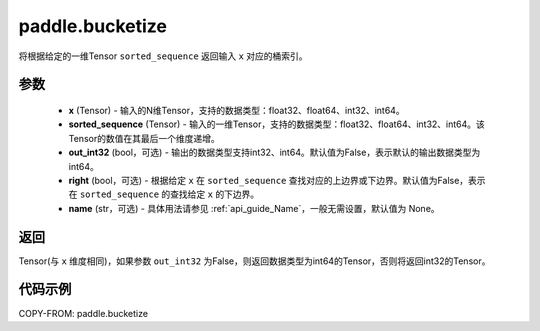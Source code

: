 .. _cn_api_tensor_bucketize:

paddle.bucketize
-------------------------------

.. py:function:: paddle.bucketize(x, sorted_sequence, out_int32=False, right=False, name=None)
将根据给定的一维Tensor ``sorted_sequence`` 返回输入 ``x`` 对应的桶索引。

参数
::::::::::
    - **x** (Tensor) - 输入的N维Tensor，支持的数据类型：float32、float64、int32、int64。
    - **sorted_sequence** (Tensor) - 输入的一维Tensor，支持的数据类型：float32、float64、int32、int64。该Tensor的数值在其最后一个维度递增。
    - **out_int32** (bool，可选) - 输出的数据类型支持int32、int64。默认值为False，表示默认的输出数据类型为int64。
    - **right** (bool，可选) - 根据给定 ``x`` 在 ``sorted_sequence`` 查找对应的上边界或下边界。默认值为False，表示在 ``sorted_sequence`` 的查找给定 ``x`` 的下边界。
    - **name** (str，可选) - 具体用法请参见 :ref:`api_guide_Name`，一般无需设置，默认值为 None。

返回
::::::::::
Tensor(与 ``x`` 维度相同)，如果参数 ``out_int32`` 为False，则返回数据类型为int64的Tensor，否则将返回int32的Tensor。

代码示例
::::::::::

COPY-FROM: paddle.bucketize

